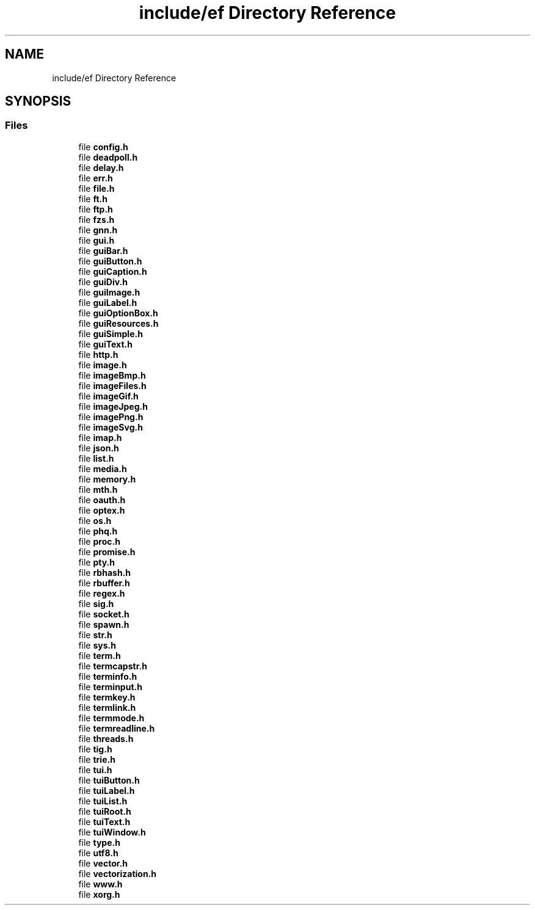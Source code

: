 .TH "include/ef Directory Reference" 3 "Fri May 15 2020" "Version 0.4.5" "Easy Framework" \" -*- nroff -*-
.ad l
.nh
.SH NAME
include/ef Directory Reference
.SH SYNOPSIS
.br
.PP
.SS "Files"

.in +1c
.ti -1c
.RI "file \fBconfig\&.h\fP"
.br
.ti -1c
.RI "file \fBdeadpoll\&.h\fP"
.br
.ti -1c
.RI "file \fBdelay\&.h\fP"
.br
.ti -1c
.RI "file \fBerr\&.h\fP"
.br
.ti -1c
.RI "file \fBfile\&.h\fP"
.br
.ti -1c
.RI "file \fBft\&.h\fP"
.br
.ti -1c
.RI "file \fBftp\&.h\fP"
.br
.ti -1c
.RI "file \fBfzs\&.h\fP"
.br
.ti -1c
.RI "file \fBgnn\&.h\fP"
.br
.ti -1c
.RI "file \fBgui\&.h\fP"
.br
.ti -1c
.RI "file \fBguiBar\&.h\fP"
.br
.ti -1c
.RI "file \fBguiButton\&.h\fP"
.br
.ti -1c
.RI "file \fBguiCaption\&.h\fP"
.br
.ti -1c
.RI "file \fBguiDiv\&.h\fP"
.br
.ti -1c
.RI "file \fBguiImage\&.h\fP"
.br
.ti -1c
.RI "file \fBguiLabel\&.h\fP"
.br
.ti -1c
.RI "file \fBguiOptionBox\&.h\fP"
.br
.ti -1c
.RI "file \fBguiResources\&.h\fP"
.br
.ti -1c
.RI "file \fBguiSimple\&.h\fP"
.br
.ti -1c
.RI "file \fBguiText\&.h\fP"
.br
.ti -1c
.RI "file \fBhttp\&.h\fP"
.br
.ti -1c
.RI "file \fBimage\&.h\fP"
.br
.ti -1c
.RI "file \fBimageBmp\&.h\fP"
.br
.ti -1c
.RI "file \fBimageFiles\&.h\fP"
.br
.ti -1c
.RI "file \fBimageGif\&.h\fP"
.br
.ti -1c
.RI "file \fBimageJpeg\&.h\fP"
.br
.ti -1c
.RI "file \fBimagePng\&.h\fP"
.br
.ti -1c
.RI "file \fBimageSvg\&.h\fP"
.br
.ti -1c
.RI "file \fBimap\&.h\fP"
.br
.ti -1c
.RI "file \fBjson\&.h\fP"
.br
.ti -1c
.RI "file \fBlist\&.h\fP"
.br
.ti -1c
.RI "file \fBmedia\&.h\fP"
.br
.ti -1c
.RI "file \fBmemory\&.h\fP"
.br
.ti -1c
.RI "file \fBmth\&.h\fP"
.br
.ti -1c
.RI "file \fBoauth\&.h\fP"
.br
.ti -1c
.RI "file \fBoptex\&.h\fP"
.br
.ti -1c
.RI "file \fBos\&.h\fP"
.br
.ti -1c
.RI "file \fBphq\&.h\fP"
.br
.ti -1c
.RI "file \fBproc\&.h\fP"
.br
.ti -1c
.RI "file \fBpromise\&.h\fP"
.br
.ti -1c
.RI "file \fBpty\&.h\fP"
.br
.ti -1c
.RI "file \fBrbhash\&.h\fP"
.br
.ti -1c
.RI "file \fBrbuffer\&.h\fP"
.br
.ti -1c
.RI "file \fBregex\&.h\fP"
.br
.ti -1c
.RI "file \fBsig\&.h\fP"
.br
.ti -1c
.RI "file \fBsocket\&.h\fP"
.br
.ti -1c
.RI "file \fBspawn\&.h\fP"
.br
.ti -1c
.RI "file \fBstr\&.h\fP"
.br
.ti -1c
.RI "file \fBsys\&.h\fP"
.br
.ti -1c
.RI "file \fBterm\&.h\fP"
.br
.ti -1c
.RI "file \fBtermcapstr\&.h\fP"
.br
.ti -1c
.RI "file \fBterminfo\&.h\fP"
.br
.ti -1c
.RI "file \fBterminput\&.h\fP"
.br
.ti -1c
.RI "file \fBtermkey\&.h\fP"
.br
.ti -1c
.RI "file \fBtermlink\&.h\fP"
.br
.ti -1c
.RI "file \fBtermmode\&.h\fP"
.br
.ti -1c
.RI "file \fBtermreadline\&.h\fP"
.br
.ti -1c
.RI "file \fBthreads\&.h\fP"
.br
.ti -1c
.RI "file \fBtig\&.h\fP"
.br
.ti -1c
.RI "file \fBtrie\&.h\fP"
.br
.ti -1c
.RI "file \fBtui\&.h\fP"
.br
.ti -1c
.RI "file \fBtuiButton\&.h\fP"
.br
.ti -1c
.RI "file \fBtuiLabel\&.h\fP"
.br
.ti -1c
.RI "file \fBtuiList\&.h\fP"
.br
.ti -1c
.RI "file \fBtuiRoot\&.h\fP"
.br
.ti -1c
.RI "file \fBtuiText\&.h\fP"
.br
.ti -1c
.RI "file \fBtuiWindow\&.h\fP"
.br
.ti -1c
.RI "file \fBtype\&.h\fP"
.br
.ti -1c
.RI "file \fButf8\&.h\fP"
.br
.ti -1c
.RI "file \fBvector\&.h\fP"
.br
.ti -1c
.RI "file \fBvectorization\&.h\fP"
.br
.ti -1c
.RI "file \fBwww\&.h\fP"
.br
.ti -1c
.RI "file \fBxorg\&.h\fP"
.br
.in -1c
